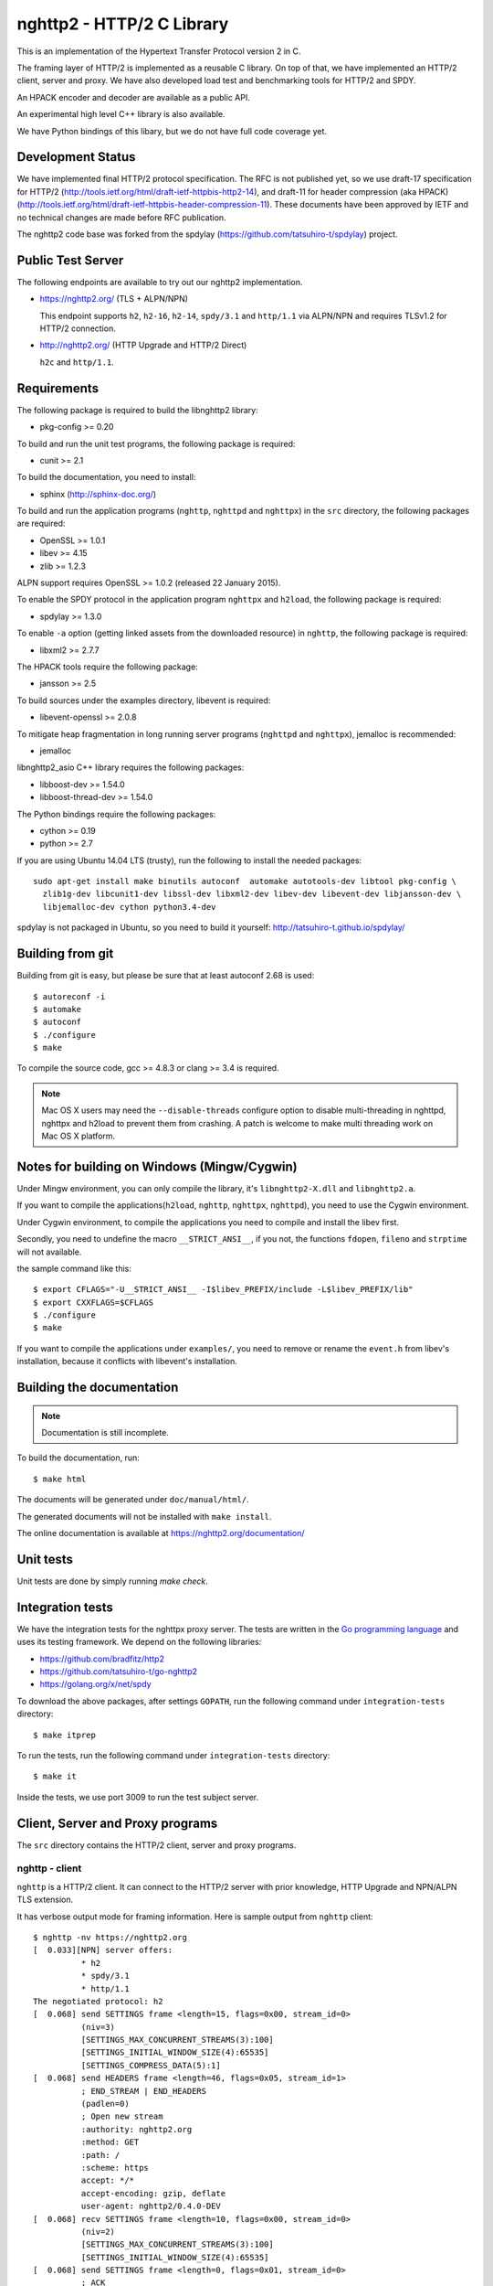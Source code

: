 nghttp2 - HTTP/2 C Library
==========================

This is an implementation of the Hypertext Transfer Protocol version 2
in C.

The framing layer of HTTP/2 is implemented as a reusable C
library.  On top of that, we have implemented an HTTP/2 client, server
and proxy.  We have also developed load test and benchmarking tools for
HTTP/2 and SPDY.

An HPACK encoder and decoder are available as a public API.

An experimental high level C++ library is also available.

We have Python bindings of this libary, but we do not have full
code coverage yet.

Development Status
------------------

We have implemented final HTTP/2 protocol specification.  The RFC is
not published yet, so we use draft-17 specification for HTTP/2
(http://tools.ietf.org/html/draft-ietf-httpbis-http2-14), and draft-11
for header compression (aka HPACK)
(http://tools.ietf.org/html/draft-ietf-httpbis-header-compression-11).
These documents have been approved by IETF and no technical changes
are made before RFC publication.

The nghttp2 code base was forked from the spdylay
(https://github.com/tatsuhiro-t/spdylay) project.

Public Test Server
------------------

The following endpoints are available to try out our nghttp2
implementation.

* https://nghttp2.org/ (TLS + ALPN/NPN)

  This endpoint supports ``h2``, ``h2-16``, ``h2-14``, ``spdy/3.1``
  and ``http/1.1`` via ALPN/NPN and requires TLSv1.2 for HTTP/2
  connection.

* http://nghttp2.org/ (HTTP Upgrade and HTTP/2 Direct)

  ``h2c`` and ``http/1.1``.

Requirements
------------

The following package is required to build the libnghttp2 library:

* pkg-config >= 0.20

To build and run the unit test programs, the following package is
required:

* cunit >= 2.1

To build the documentation, you need to install:

* sphinx (http://sphinx-doc.org/)

To build and run the application programs (``nghttp``, ``nghttpd`` and
``nghttpx``) in the ``src`` directory, the following packages are
required:

* OpenSSL >= 1.0.1
* libev >= 4.15
* zlib >= 1.2.3

ALPN support requires OpenSSL >= 1.0.2 (released 22 January 2015).

To enable the SPDY protocol in the application program ``nghttpx`` and
``h2load``, the following package is required:

* spdylay >= 1.3.0

To enable ``-a`` option (getting linked assets from the downloaded
resource) in ``nghttp``, the following package is required:

* libxml2 >= 2.7.7

The HPACK tools require the following package:

* jansson >= 2.5

To build sources under the examples directory, libevent is required:

* libevent-openssl >= 2.0.8

To mitigate heap fragmentation in long running server programs
(``nghttpd`` and ``nghttpx``), jemalloc is recommended:

* jemalloc

libnghttp2_asio C++ library requires the following packages:

* libboost-dev >= 1.54.0
* libboost-thread-dev >= 1.54.0

The Python bindings require the following packages:

* cython >= 0.19
* python >= 2.7

If you are using Ubuntu 14.04 LTS (trusty), run the following to install the needed packages::

    sudo apt-get install make binutils autoconf  automake autotools-dev libtool pkg-config \
      zlib1g-dev libcunit1-dev libssl-dev libxml2-dev libev-dev libevent-dev libjansson-dev \
      libjemalloc-dev cython python3.4-dev

spdylay is not packaged in Ubuntu, so you need to build it yourself:
http://tatsuhiro-t.github.io/spdylay/

Building from git
-----------------

Building from git is easy, but please be sure that at least autoconf 2.68 is
used::

    $ autoreconf -i
    $ automake
    $ autoconf
    $ ./configure
    $ make

To compile the source code, gcc >= 4.8.3 or clang >= 3.4 is required.

.. note::

   Mac OS X users may need the ``--disable-threads`` configure option to
   disable multi-threading in nghttpd, nghttpx and h2load to prevent
   them from crashing. A patch is welcome to make multi threading work
   on Mac OS X platform.

Notes for building on Windows (Mingw/Cygwin)
--------------------------------------------

Under Mingw environment, you can only compile the library, it's
``libnghttp2-X.dll`` and ``libnghttp2.a``.

If you want to compile the applications(``h2load``, ``nghttp``,
``nghttpx``, ``nghttpd``), you need to use the Cygwin environment.

Under Cygwin environment, to compile the applications you need to
compile and install the libev first.

Secondly, you need to undefine the macro ``__STRICT_ANSI__``, if you
not, the functions ``fdopen``, ``fileno`` and ``strptime`` will not
available.

the sample command like this::

    $ export CFLAGS="-U__STRICT_ANSI__ -I$libev_PREFIX/include -L$libev_PREFIX/lib"
    $ export CXXFLAGS=$CFLAGS
    $ ./configure
    $ make

If you want to compile the applications under ``examples/``, you need
to remove or rename the ``event.h`` from libev's installation, because
it conflicts with libevent's installation.

Building the documentation
--------------------------

.. note::

   Documentation is still incomplete.

To build the documentation, run::

    $ make html

The documents will be generated under ``doc/manual/html/``.

The generated documents will not be installed with ``make install``.

The online documentation is available at
https://nghttp2.org/documentation/

Unit tests
----------

Unit tests are done by simply running `make check`.

Integration tests
-----------------

We have the integration tests for the nghttpx proxy server.  The tests are
written in the `Go programming language <http://golang.org/>`_ and uses
its testing framework.  We depend on the following libraries:

* https://github.com/bradfitz/http2
* https://github.com/tatsuhiro-t/go-nghttp2
* https://golang.org/x/net/spdy

To download the above packages, after settings ``GOPATH``, run the
following command under ``integration-tests`` directory::

    $ make itprep

To run the tests, run the following command under
``integration-tests`` directory::

    $ make it

Inside the tests, we use port 3009 to run the test subject server.

Client, Server and Proxy programs
---------------------------------

The ``src`` directory contains the HTTP/2 client, server and proxy programs.

nghttp - client
+++++++++++++++

``nghttp`` is a HTTP/2 client.  It can connect to the HTTP/2 server
with prior knowledge, HTTP Upgrade and NPN/ALPN TLS extension.

It has verbose output mode for framing information.  Here is sample
output from ``nghttp`` client::

    $ nghttp -nv https://nghttp2.org
    [  0.033][NPN] server offers:
              * h2
              * spdy/3.1
              * http/1.1
    The negotiated protocol: h2
    [  0.068] send SETTINGS frame <length=15, flags=0x00, stream_id=0>
              (niv=3)
              [SETTINGS_MAX_CONCURRENT_STREAMS(3):100]
              [SETTINGS_INITIAL_WINDOW_SIZE(4):65535]
              [SETTINGS_COMPRESS_DATA(5):1]
    [  0.068] send HEADERS frame <length=46, flags=0x05, stream_id=1>
              ; END_STREAM | END_HEADERS
              (padlen=0)
              ; Open new stream
              :authority: nghttp2.org
              :method: GET
              :path: /
              :scheme: https
              accept: */*
              accept-encoding: gzip, deflate
              user-agent: nghttp2/0.4.0-DEV
    [  0.068] recv SETTINGS frame <length=10, flags=0x00, stream_id=0>
              (niv=2)
              [SETTINGS_MAX_CONCURRENT_STREAMS(3):100]
              [SETTINGS_INITIAL_WINDOW_SIZE(4):65535]
    [  0.068] send SETTINGS frame <length=0, flags=0x01, stream_id=0>
              ; ACK
              (niv=0)
    [  0.079] recv SETTINGS frame <length=0, flags=0x01, stream_id=0>
              ; ACK
              (niv=0)
    [  0.080] (stream_id=1, noind=0) :status: 200
    [  0.080] (stream_id=1, noind=0) accept-ranges: bytes
    [  0.080] (stream_id=1, noind=0) age: 15
    [  0.080] (stream_id=1, noind=0) content-length: 40243
    [  0.080] (stream_id=1, noind=0) content-type: text/html
    [  0.080] (stream_id=1, noind=0) date: Wed, 14 May 2014 15:14:30 GMT
    [  0.080] (stream_id=1, noind=0) etag: "535d0eea-9d33"
    [  0.080] (stream_id=1, noind=0) last-modified: Sun, 27 Apr 2014 14:06:34 GMT
    [  0.080] (stream_id=1, noind=0) server: nginx/1.4.6 (Ubuntu)
    [  0.080] (stream_id=1, noind=0) x-varnish: 2114900538 2114900537
    [  0.080] (stream_id=1, noind=0) via: 1.1 varnish, 1.1 nghttpx
    [  0.080] (stream_id=1, noind=0) strict-transport-security: max-age=31536000
    [  0.080] recv HEADERS frame <length=162, flags=0x04, stream_id=1>
              ; END_HEADERS
              (padlen=0)
              ; First response header
    [  0.080] recv DATA frame <length=3786, flags=0x00, stream_id=1>
    [  0.080] recv DATA frame <length=4096, flags=0x00, stream_id=1>
    [  0.081] recv DATA frame <length=4096, flags=0x00, stream_id=1>
    [  0.093] recv DATA frame <length=4096, flags=0x00, stream_id=1>
    [  0.093] recv DATA frame <length=4096, flags=0x00, stream_id=1>
    [  0.094] recv DATA frame <length=4096, flags=0x00, stream_id=1>
    [  0.094] recv DATA frame <length=4096, flags=0x00, stream_id=1>
    [  0.094] recv DATA frame <length=4096, flags=0x00, stream_id=1>
    [  0.096] recv DATA frame <length=4096, flags=0x00, stream_id=1>
    [  0.096] send WINDOW_UPDATE frame <length=4, flags=0x00, stream_id=0>
              (window_size_increment=36554)
    [  0.096] send WINDOW_UPDATE frame <length=4, flags=0x00, stream_id=1>
              (window_size_increment=36554)
    [  0.108] recv DATA frame <length=3689, flags=0x00, stream_id=1>
    [  0.108] recv DATA frame <length=0, flags=0x01, stream_id=1>
              ; END_STREAM
    [  0.108] send GOAWAY frame <length=8, flags=0x00, stream_id=0>
              (last_stream_id=0, error_code=NO_ERROR(0), opaque_data(0)=[])

The HTTP Upgrade is performed like this::

    $ nghttp -nvu http://nghttp2.org
    [  0.013] HTTP Upgrade request
    GET / HTTP/1.1
    Host: nghttp2.org
    Connection: Upgrade, HTTP2-Settings
    Upgrade: h2c-14
    HTTP2-Settings: AwAAAGQEAAD__wUAAAAB
    Accept: */*
    User-Agent: nghttp2/0.4.0-DEV


    [  0.024] HTTP Upgrade response
    HTTP/1.1 101 Switching Protocols
    Connection: Upgrade
    Upgrade: h2c-14


    [  0.024] HTTP Upgrade success
    [  0.024] send SETTINGS frame <length=15, flags=0x00, stream_id=0>
              (niv=3)
              [SETTINGS_MAX_CONCURRENT_STREAMS(3):100]
              [SETTINGS_INITIAL_WINDOW_SIZE(4):65535]
              [SETTINGS_COMPRESS_DATA(5):1]
    [  0.024] recv SETTINGS frame <length=10, flags=0x00, stream_id=0>
              (niv=2)
              [SETTINGS_MAX_CONCURRENT_STREAMS(3):100]
              [SETTINGS_INITIAL_WINDOW_SIZE(4):65535]
    [  0.024] send SETTINGS frame <length=0, flags=0x01, stream_id=0>
              ; ACK
              (niv=0)
    [  0.024] (stream_id=1, noind=0) :status: 200
    [  0.024] (stream_id=1, noind=0) accept-ranges: bytes
    [  0.024] (stream_id=1, noind=0) age: 10
    [  0.024] (stream_id=1, noind=0) content-length: 40243
    [  0.024] (stream_id=1, noind=0) content-type: text/html
    [  0.024] (stream_id=1, noind=0) date: Wed, 14 May 2014 15:16:34 GMT
    [  0.024] (stream_id=1, noind=0) etag: "535d0eea-9d33"
    [  0.024] (stream_id=1, noind=0) last-modified: Sun, 27 Apr 2014 14:06:34 GMT
    [  0.024] (stream_id=1, noind=0) server: nginx/1.4.6 (Ubuntu)
    [  0.024] (stream_id=1, noind=0) x-varnish: 2114900541 2114900540
    [  0.024] (stream_id=1, noind=0) via: 1.1 varnish, 1.1 nghttpx
    [  0.024] recv HEADERS frame <length=148, flags=0x04, stream_id=1>
              ; END_HEADERS
              (padlen=0)
              ; First response header
    [  0.024] recv DATA frame <length=3786, flags=0x00, stream_id=1>
    [  0.025] recv DATA frame <length=4096, flags=0x00, stream_id=1>
    [  0.031] recv DATA frame <length=4096, flags=0x00, stream_id=1>
    [  0.031] recv DATA frame <length=4096, flags=0x00, stream_id=1>
    [  0.032] recv DATA frame <length=4096, flags=0x00, stream_id=1>
    [  0.032] recv DATA frame <length=4096, flags=0x00, stream_id=1>
    [  0.033] recv DATA frame <length=4096, flags=0x00, stream_id=1>
    [  0.033] recv DATA frame <length=4096, flags=0x00, stream_id=1>
    [  0.033] send WINDOW_UPDATE frame <length=4, flags=0x00, stream_id=0>
              (window_size_increment=33164)
    [  0.033] send WINDOW_UPDATE frame <length=4, flags=0x00, stream_id=1>
              (window_size_increment=33164)
    [  0.038] recv DATA frame <length=4096, flags=0x00, stream_id=1>
    [  0.038] recv DATA frame <length=3689, flags=0x00, stream_id=1>
    [  0.038] recv DATA frame <length=0, flags=0x01, stream_id=1>
              ; END_STREAM
    [  0.038] recv SETTINGS frame <length=0, flags=0x01, stream_id=0>
              ; ACK
              (niv=0)
    [  0.038] send GOAWAY frame <length=8, flags=0x00, stream_id=0>
              (last_stream_id=0, error_code=NO_ERROR(0), opaque_data(0)=[])

Using the ``-s`` option, ``nghttp`` prints out some timing information for
requests, sorted by completion time::

    $ nghttp -nas https://nghttp2.org/
    ***** Statistics *****

    Request timing:
      complete: relative time from protocol handshake to stream close
       request: relative   time  from   protocol   handshake  to   request
                transmission.  If '*' is shown, this was pushed by server.
       process: time for request and response
          code: HTTP status code
          size: number  of   bytes  received  as  response   body  without
                inflation.
           URI: request URI

    sorted by 'complete'

    complete  request    process  code size request path
     +11.07ms     +120us  10.95ms  200   9K /
     +16.77ms *  +8.80ms   7.98ms  200   8K /stylesheets/screen.css
     +27.00ms   +11.16ms  15.84ms  200   3K /javascripts/octopress.js
     +27.40ms   +11.16ms  16.24ms  200   3K /javascripts/modernizr-2.0.js
     +76.14ms   +11.17ms  64.97ms  200 171K /images/posts/with-pri-blog.png
     +88.52ms   +11.17ms  77.36ms  200 174K /images/posts/without-pri-blog.png

Using the ``-r`` option, ``nghttp`` writes more detailed timing data to
the given file in HAR format.

nghttpd - server
++++++++++++++++

``nghttpd`` is a multi-threaded static web server.

By default, it uses SSL/TLS connection.  Use ``--no-tls`` option to
disable it.

``nghttpd`` only accepts HTTP/2 connections via NPN/ALPN or direct
HTTP/2 connections.  No HTTP Upgrade is supported.

The ``-p`` option allows users to configure server push.

Just like ``nghttp``, it has a verbose output mode for framing
information.  Here is sample output from ``nghttpd``::

    $ nghttpd --no-tls -v 8080
    IPv4: listen on port 8080
    IPv6: listen on port 8080
    [id=1] [ 15.921] send SETTINGS frame <length=10, flags=0x00, stream_id=0>
              (niv=2)
              [SETTINGS_MAX_CONCURRENT_STREAMS(3):100]
              [SETTINGS_COMPRESS_DATA(5):1]
    [id=1] [ 15.921] recv SETTINGS frame <length=15, flags=0x00, stream_id=0>
              (niv=3)
              [SETTINGS_MAX_CONCURRENT_STREAMS(3):100]
              [SETTINGS_INITIAL_WINDOW_SIZE(4):65535]
              [SETTINGS_COMPRESS_DATA(5):1]
    [id=1] [ 15.921] (stream_id=1, noind=0) :authority: localhost:8080
    [id=1] [ 15.921] (stream_id=1, noind=0) :method: GET
    [id=1] [ 15.921] (stream_id=1, noind=0) :path: /
    [id=1] [ 15.921] (stream_id=1, noind=0) :scheme: http
    [id=1] [ 15.921] (stream_id=1, noind=0) accept: */*
    [id=1] [ 15.921] (stream_id=1, noind=0) accept-encoding: gzip, deflate
    [id=1] [ 15.921] (stream_id=1, noind=0) user-agent: nghttp2/0.4.0-DEV
    [id=1] [ 15.921] recv HEADERS frame <length=48, flags=0x05, stream_id=1>
              ; END_STREAM | END_HEADERS
              (padlen=0)
              ; Open new stream
    [id=1] [ 15.921] recv SETTINGS frame <length=0, flags=0x01, stream_id=0>
              ; ACK
              (niv=0)
    [id=1] [ 15.921] send SETTINGS frame <length=0, flags=0x01, stream_id=0>
              ; ACK
              (niv=0)
    [id=1] [ 15.921] send HEADERS frame <length=82, flags=0x04, stream_id=1>
              ; END_HEADERS
              (padlen=0)
              ; First response header
              :status: 200
              cache-control: max-age=3600
              content-length: 612
              date: Wed, 14 May 2014 15:19:03 GMT
              last-modified: Sat, 08 Mar 2014 16:04:06 GMT
              server: nghttpd nghttp2/0.4.0-DEV
    [id=1] [ 15.922] send DATA frame <length=381, flags=0x20, stream_id=1>
              ; COMPRESSED
    [id=1] [ 15.922] send DATA frame <length=0, flags=0x01, stream_id=1>
              ; END_STREAM
    [id=1] [ 15.922] stream_id=1 closed
    [id=1] [ 15.922] recv GOAWAY frame <length=8, flags=0x00, stream_id=0>
              (last_stream_id=0, error_code=NO_ERROR(0), opaque_data(0)=[])
    [id=1] [ 15.922] closed

nghttpx - proxy
+++++++++++++++

``nghttpx`` is a multi-threaded reverse proxy for HTTP/2, SPDY and
HTTP/1.1, and powers http://nghttp2.org and supports HTTP/2 server
push.

``nghttpx`` implements `important performance-oriented features
<https://istlsfastyet.com/#server-performance>`_ in TLS, such as
session IDs, session tickets (with automatic key rotation), OCSP
stapling, dynamic record sizing, ALPN/NPN, forward secrecy and SPDY &
HTTP/2.

``nghttpx`` has several operational modes:

================== ============================ ============== =============
Mode option        Frontend                     Backend        Note
================== ============================ ============== =============
default mode       HTTP/2, SPDY, HTTP/1.1 (TLS) HTTP/1.1       Reverse proxy
``--http2-proxy``  HTTP/2, SPDY, HTTP/1.1 (TLS) HTTP/1.1       SPDY proxy
``--http2-bridge`` HTTP/2, SPDY, HTTP/1.1 (TLS) HTTP/2 (TLS)
``--client``       HTTP/2, HTTP/1.1             HTTP/2 (TLS)
``--client-proxy`` HTTP/2, HTTP/1.1             HTTP/2 (TLS)   Forward proxy
================== ============================ ============== =============

The interesting mode at the moment is the default mode.  It works like
a reverse proxy and listens for HTTP/2, SPDY and HTTP/1.1 and can be
deployed as a SSL/TLS terminator for existing web server.

The default mode, ``--http2-proxy`` and ``--http2-bridge`` modes use
SSL/TLS in the frontend connection by default.  To disable SSL/TLS,
use the ``--frontend-no-tls`` option.  If that option is used, SPDY is
disabled in the frontend and incoming HTTP/1.1 connections can be
upgraded to HTTP/2 through HTTP Upgrade.

The ``--http2-bridge``, ``--client`` and ``--client-proxy`` modes use
SSL/TLS in the backend connection by deafult.  To disable SSL/TLS, use
the ``--backend-no-tls`` option.

``nghttpx`` supports a configuration file.  See the ``--conf`` option and
sample configuration file ``nghttpx.conf.sample``.

In the default mode, (without any of ``--http2-proxy``,
``--http2-bridge``, ``--client-proxy`` and ``--client`` options),
``nghttpx`` works as reverse proxy to the backend server::

    Client <-- (HTTP/2, SPDY, HTTP/1.1) --> nghttpx <-- (HTTP/1.1) --> Web Server
                                          [reverse proxy]

With the ``--http2-proxy`` option, it works as a so called secure proxy (aka
SPDY proxy)::

    Client <-- (HTTP/2, SPDY, HTTP/1.1) --> nghttpx <-- (HTTP/1.1) --> Proxy
                                           [secure proxy]          (e.g., Squid, ATS)

The ``Client`` in the above example needs to be configured to use
``nghttpx`` as secure proxy.

At the time of this writing, Chrome is the only browser which supports
secure proxy.  One way to configure Chrome to use a secure proxy is
to create a proxy.pac script like this:

.. code-block:: javascript

    function FindProxyForURL(url, host) {
        return "HTTPS SERVERADDR:PORT";
    }

``SERVERADDR`` and ``PORT`` is the hostname/address and port of the
machine nghttpx is running on.  Please note that Chrome requires a valid
certificate for secure proxy.

Then run Chrome with the following arguments::

    $ google-chrome --proxy-pac-url=file:///path/to/proxy.pac --use-npn

With ``--http2-bridge``, it accepts HTTP/2, SPDY and HTTP/1.1
connections and communicates with the backend in HTTP/2::

    Client <-- (HTTP/2, SPDY, HTTP/1.1) --> nghttpx <-- (HTTP/2) --> Web or HTTP/2 Proxy etc
                                                                         (e.g., nghttpx -s)

With ``--client-proxy``, it works as a forward proxy and expects
that the backend is an HTTP/2 proxy::

    Client <-- (HTTP/2, HTTP/1.1) --> nghttpx <-- (HTTP/2) --> HTTP/2 Proxy
                                     [forward proxy]               (e.g., nghttpx -s)

The ``Client`` needs to be configured to use nghttpx as a forward
proxy.  The frontend HTTP/1.1 connection can be upgraded to HTTP/2
through HTTP Upgrade.  With the above configuration, one can use
HTTP/1.1 client to access and test their HTTP/2 servers.

With ``--client``, it works as a reverse proxy and expects that
the backend is an HTTP/2 Web server::

    Client <-- (HTTP/2, HTTP/1.1) --> nghttpx <-- (HTTP/2) --> Web Server
                                    [reverse proxy]

The frontend HTTP/1.1 connection can be upgraded to HTTP/2
through HTTP Upgrade.

For the operation modes which talk to the backend in HTTP/2 over
SSL/TLS, the backend connections can be tunneled through an HTTP proxy.
The proxy is specified using ``--backend-http-proxy-uri``.  The
following figure illustrates the example of the ``--http2-bridge`` and
``--backend-http-proxy-uri`` options to talk to the outside HTTP/2
proxy through an HTTP proxy::

    Client <-- (HTTP/2, SPDY, HTTP/1.1) --> nghttpx <-- (HTTP/2) --

            --===================---> HTTP/2 Proxy
              (HTTP proxy tunnel)     (e.g., nghttpx -s)

Benchmarking tool
-----------------

The ``h2load`` program is a benchmarking tool for HTTP/2 and SPDY.
The SPDY support is enabled if the program was built with the spdylay
library.  The UI of ``h2load`` is heavily inspired by ``weighttp``
(https://github.com/lighttpd/weighttp).  The typical usage is as
follows::

    $ h2load -n100000 -c100 -m100 https://localhost:8443/
    starting benchmark...
    spawning thread #0: 100 concurrent clients, 100000 total requests
    Protocol: TLSv1.2
    Cipher: ECDHE-RSA-AES128-GCM-SHA256
    progress: 10% done
    progress: 20% done
    progress: 30% done
    progress: 40% done
    progress: 50% done
    progress: 60% done
    progress: 70% done
    progress: 80% done
    progress: 90% done
    progress: 100% done

    finished in 7.10s, 14092 req/s, 55.67MB/s
    requests: 100000 total, 100000 started, 100000 done, 100000 succeeded, 0 failed, 0 errored
    status codes: 100000 2xx, 0 3xx, 0 4xx, 0 5xx
    traffic: 414200800 bytes total, 2723100 bytes headers, 409600000 bytes data
                         min         max         mean         sd        +/- sd
    time for request:   283.86ms       1.46s    659.70ms    150.87ms    84.68%

The above example issued total 100,000 requests, using 100 concurrent
clients (in other words, 100 HTTP/2 sessions), and a maximum of 100 streams
per client.  With the ``-t`` option, ``h2load`` will use multiple native
threads to avoid saturating a single core on client side.

.. warning::

   **Don't use this tool against publicly available servers.** That is
   considered a DOS attack.  Please only use it against your private
   servers.

HPACK tools
-----------

The ``src`` directory contains the HPACK tools.  The ``deflatehd`` program is a
command-line header compression tool.  The ``inflatehd`` program is a
command-line header decompression tool.  Both tools read input from
stdin and write output to stdout.  Errors are written to stderr.
They take JSON as input and output.  We  (mostly) use the same JSON data
format described at https://github.com/http2jp/hpack-test-case.

deflatehd - header compressor
+++++++++++++++++++++++++++++

The ``deflatehd`` program reads JSON data or HTTP/1-style header fields from
stdin and outputs compressed header block in JSON.

For the JSON input, the root JSON object must include a ``cases`` key.
Its value has to include the sequence of input header set.  They share
the same compression context and are processed in the order they
appear.  Each item in the sequence is a JSON object and it must
include a ``headers`` key.  Its value is an array of JSON objects,
which includes exactly one name/value pair.

Example:

.. code-block:: json

    {
      "cases":
      [
        {
          "headers": [
            { ":method": "GET" },
            { ":path": "/" }
          ]
        },
        {
          "headers": [
            { ":method": "POST" },
            { ":path": "/" }
          ]
        }
      ]
    }


With the ``-t`` option, the program can accept more familiar HTTP/1 style
header field blocks.  Each header set is delimited by an empty line:

Example::

    :method: GET
    :scheme: https
    :path: /

    :method: POST
    user-agent: nghttp2

The output is in JSON object.  It should include a ``cases`` key and its
value is an array of JSON objects, which has at least the following keys:

seq
    The index of header set in the input.

input_length
    The sum of the length of the name/value pairs in the input.

output_length
    The length of the compressed header block.

percentage_of_original_size
    ``input_length`` / ``output_length`` * 100

wire
    The compressed header block as a hex string.

headers
    The input header set.

header_table_size
    The header table size adjusted before deflating the header set.

Examples:

.. code-block:: json

    {
      "cases":
      [
        {
          "seq": 0,
          "input_length": 66,
          "output_length": 20,
          "percentage_of_original_size": 30.303030303030305,
          "wire": "01881f3468e5891afcbf83868a3d856659c62e3f",
          "headers": [
            {
              ":authority": "example.org"
            },
            {
              ":method": "GET"
            },
            {
              ":path": "/"
            },
            {
              ":scheme": "https"
            },
            {
              "user-agent": "nghttp2"
            }
          ],
          "header_table_size": 4096
        }
        ,
        {
          "seq": 1,
          "input_length": 74,
          "output_length": 10,
          "percentage_of_original_size": 13.513513513513514,
          "wire": "88448504252dd5918485",
          "headers": [
            {
              ":authority": "example.org"
            },
            {
              ":method": "POST"
            },
            {
              ":path": "/account"
            },
            {
              ":scheme": "https"
            },
            {
              "user-agent": "nghttp2"
            }
          ],
          "header_table_size": 4096
        }
      ]
    }


The output can be used as the input for ``inflatehd`` and
``deflatehd``.

With the ``-d`` option, the extra ``header_table`` key is added and its
associated value includes the state of dynamic header table after the
corresponding header set was processed.  The value includes at least
the following keys:

entries
    The entry in the header table.  If ``referenced`` is ``true``, it
    is in the reference set.  The ``size`` includes the overhead (32
    bytes).  The ``index`` corresponds to the index of header table.
    The ``name`` is the header field name and the ``value`` is the
    header field value.

size
    The sum of the spaces entries occupied, this includes the
    entry overhead.

max_size
    The maximum header table size.

deflate_size
    The sum of the spaces entries occupied within
    ``max_deflate_size``.

max_deflate_size
    The maximum header table size the encoder uses.  This can be smaller
    than ``max_size``.  In this case, the encoder only uses up to first
    ``max_deflate_size`` buffer.  Since the header table size is still
    ``max_size``, the encoder has to keep track of entries ouside the
    ``max_deflate_size`` but inside the ``max_size`` and make sure
    that they are no longer referenced.

Example:

.. code-block:: json

    {
      "cases":
      [
        {
          "seq": 0,
          "input_length": 66,
          "output_length": 20,
          "percentage_of_original_size": 30.303030303030305,
          "wire": "01881f3468e5891afcbf83868a3d856659c62e3f",
          "headers": [
            {
              ":authority": "example.org"
            },
            {
              ":method": "GET"
            },
            {
              ":path": "/"
            },
            {
              ":scheme": "https"
            },
            {
              "user-agent": "nghttp2"
            }
          ],
          "header_table_size": 4096,
          "header_table": {
            "entries": [
              {
                "index": 1,
                "name": "user-agent",
                "value": "nghttp2",
                "referenced": true,
                "size": 49
              },
              {
                "index": 2,
                "name": ":scheme",
                "value": "https",
                "referenced": true,
                "size": 44
              },
              {
                "index": 3,
                "name": ":path",
                "value": "/",
                "referenced": true,
                "size": 38
              },
              {
                "index": 4,
                "name": ":method",
                "value": "GET",
                "referenced": true,
                "size": 42
              },
              {
                "index": 5,
                "name": ":authority",
                "value": "example.org",
                "referenced": true,
                "size": 53
              }
            ],
            "size": 226,
            "max_size": 4096,
            "deflate_size": 226,
            "max_deflate_size": 4096
          }
        }
        ,
        {
          "seq": 1,
          "input_length": 74,
          "output_length": 10,
          "percentage_of_original_size": 13.513513513513514,
          "wire": "88448504252dd5918485",
          "headers": [
            {
              ":authority": "example.org"
            },
            {
              ":method": "POST"
            },
            {
              ":path": "/account"
            },
            {
              ":scheme": "https"
            },
            {
              "user-agent": "nghttp2"
            }
          ],
          "header_table_size": 4096,
          "header_table": {
            "entries": [
              {
                "index": 1,
                "name": ":method",
                "value": "POST",
                "referenced": true,
                "size": 43
              },
              {
                "index": 2,
                "name": "user-agent",
                "value": "nghttp2",
                "referenced": true,
                "size": 49
              },
              {
                "index": 3,
                "name": ":scheme",
                "value": "https",
                "referenced": true,
                "size": 44
              },
              {
                "index": 4,
                "name": ":path",
                "value": "/",
                "referenced": false,
                "size": 38
              },
              {
                "index": 5,
                "name": ":method",
                "value": "GET",
                "referenced": false,
                "size": 42
              },
              {
                "index": 6,
                "name": ":authority",
                "value": "example.org",
                "referenced": true,
                "size": 53
              }
            ],
            "size": 269,
            "max_size": 4096,
            "deflate_size": 269,
            "max_deflate_size": 4096
          }
        }
      ]
    }

inflatehd - header decompressor
+++++++++++++++++++++++++++++++

The ``inflatehd`` program reads JSON data from stdin and outputs decompressed
name/value pairs in JSON.

The root JSON object must include the ``cases`` key.  Its value has to
include the sequence of compressed header blocks.  They share the same
compression context and are processed in the order they appear.  Each
item in the sequence is a JSON object and it must have at least a
``wire`` key.  Its value is a compressed header block as a hex string.

Example:

.. code-block:: json

    {
      "cases":
      [
        { "wire": "8285" },
        { "wire": "8583" }
      ]
    }

The output is a JSON object.  It should include a ``cases`` key and its
value is an array of JSON objects, which has at least following keys:

seq
    The index of the header set in the input.

headers
    A JSON array that includes decompressed name/value pairs.

wire
    The compressed header block as a hex string.

header_table_size
    The header table size adjusted before inflating compressed header
    block.

Example:

.. code-block:: json

    {
      "cases":
      [
        {
          "seq": 0,
          "wire": "01881f3468e5891afcbf83868a3d856659c62e3f",
          "headers": [
            {
              ":authority": "example.org"
            },
            {
              ":method": "GET"
            },
            {
              ":path": "/"
            },
            {
              ":scheme": "https"
            },
            {
              "user-agent": "nghttp2"
            }
          ],
          "header_table_size": 4096
        }
        ,
        {
          "seq": 1,
          "wire": "88448504252dd5918485",
          "headers": [
            {
              ":method": "POST"
            },
            {
              ":path": "/account"
            },
            {
              "user-agent": "nghttp2"
            },
            {
              ":scheme": "https"
            },
            {
              ":authority": "example.org"
            }
          ],
          "header_table_size": 4096
        }
      ]
    }

The output can be used as the input for ``deflatehd`` and
``inflatehd``.

With the ``-d`` option, the extra ``header_table`` key is added and its
associated value includes the state of the dynamic header table after the
corresponding header set was processed.  The format is the same as
``deflatehd``.

libnghttp2_asio: High level HTTP/2 C++ library
----------------------------------------------

libnghttp2_asio is C++ library built on top of libnghttp2 and provides
high level abstraction API to build HTTP/2 applications.  It depends
on the Boost::ASIO library and OpenSSL.  Currently libnghttp2_asio
provides both client and server APIs.

libnghttp2_asio is not built by default.  Use the ``--enable-asio-lib``
configure flag to build libnghttp2_asio.  The required Boost libraries
are:

* Boost::Asio
* Boost::System
* Boost::Thread

The server API is designed to build an HTTP/2 server very easily to utilize
C++11 anonymous functions and closures.  The bare minimum example of
an HTTP/2 server looks like this:

.. code-block:: cpp

    #include <nghttp2/asio_http2_server.h>

    using namespace nghttp2::asio_http2;
    using namespace nghttp2::asio_http2::server;

    int main(int argc, char *argv[]) {
      boost::system::error_code ec;
      http2 server;

      server.handle("/", [](const request &req, const response &res) {
        res.write_head(200);
        res.end("hello, world\n");
      });

      if (server.listen_and_serve(ec, "localhost", "3000")) {
        std::cerr << "error: " << ec.message() << std::endl;
      }
    }

Here is sample code to use the client API:

.. code-block:: cpp

    #include <iostream>

    #include <nghttp2/asio_http2_client.h>

    using boost::asio::ip::tcp;

    using namespace nghttp2::asio_http2;
    using namespace nghttp2::asio_http2::client;

    int main(int argc, char *argv[]) {
      boost::system::error_code ec;
      boost::asio::io_service io_service;

      // connect to localhost:3000
      session sess(io_service, "localhost", "3000");

      sess.on_connect([&sess](tcp::resolver::iterator endpoint_it) {
	boost::system::error_code ec;

	auto req = sess.submit(ec, "GET", "http://localhost:3000/");

	req->on_response([](const response &res) {
	  // print status code and response header fields.
	  std::cerr << "HTTP/2 " << res.status_code() << std::endl;
	  for (auto &kv : res.header()) {
	    std::cerr << kv.first << ": " << kv.second.value << "\n";
	  }
	  std::cerr << std::endl;

	  res.on_data([](const uint8_t *data, std::size_t len) {
	    std::cerr.write(reinterpret_cast<const char *>(data), len);
	    std::cerr << std::endl;
	  });
	});

	req->on_close([&sess](uint32_t error_code) {
	  // shutdown session after first request was done.
	  sess.shutdown();
	});
      });

      sess.on_error([](const boost::system::error_code &ec) {
	std::cerr << "error: " << ec.message() << std::endl;
      });

      io_service.run();
    }

For more details, see the documentation of libnghttp2_asio.

Python bindings
---------------

The ``python`` directory contains nghttp2 Python bindings.  The
bindings currently provide HPACK compressor and decompressor classes
and an HTTP/2 server.

The extension module is called ``nghttp2``.

``make`` will build the bindings and target Python version is
determined by the ``configure`` script.  If the detected Python version is not
what you expect, specify a path to Python executable in a ``PYTHON``
variable as an argument to configure script (e.g., ``./configure
PYTHON=/usr/bin/python3.4``).

The following example code illustrates basic usage of the HPACK compressor
and decompressor in Python:

.. code-block:: python

    import binascii
    import nghttp2

    deflater = nghttp2.HDDeflater()
    inflater = nghttp2.HDInflater()

    data = deflater.deflate([(b'foo', b'bar'),
                             (b'baz', b'buz')])
    print(binascii.b2a_hex(data))

    hdrs = inflater.inflate(data)
    print(hdrs)

The ``nghttp2.HTTP2Server`` class builds on top of the asyncio event
loop.  On construction, *RequestHandlerClass* must be given, which
must be a subclass of ``nghttp2.BaseRequestHandler`` class.

The ``BaseRequestHandler`` class is used to handle the HTTP/2 stream.
By default, it does nothing.  It must be subclassed to handle each
event callback method.

The first callback method invoked is ``on_headers()``.  It is called
when HEADERS frame, which includes the request header fields, has arrived.

If the request has a request body, ``on_data(data)`` is invoked for each
chunk of received data.

Once the entire request is received, ``on_request_done()`` is invoked.

When the stream is closed, ``on_close(error_code)`` is called.

The application can send a response using ``send_response()`` method.
It can be used in ``on_headers()``, ``on_data()`` or
``on_request_done()``.

The application can push resources using the ``push()`` method.  It must be
used before the ``send_response()`` call.

The following instance variables are available:

client_address
    Contains a tuple of the form (host, port) referring to the
    client's address.

stream_id
    Stream ID of this stream.

scheme
    Scheme of the request URI.  This is a value of :scheme header
    field.

method
    Method of this stream.  This is a value of :method header field.

host
    This is a value of :authority or host header field.

path
    This is a value of :path header field.

The following example illustrates the HTTP2Server and
BaseRequestHandler usage:

.. code-block:: python

    #!/usr/bin/env python

    import io, ssl
    import nghttp2

    class Handler(nghttp2.BaseRequestHandler):

        def on_headers(self):
            self.push(path='/css/bootstrap.css',
                      request_headers = [('content-length', '3')],
                      status=200,
                      body='foo')

            self.push(path='/js/bootstrap.js',
                      method='GET',
                      request_headers = [('content-length', '10')],
                      status=200,
                      body='foobarbuzz')

            self.send_response(status=200,
                               headers = [('content-type', 'text/plain')],
                               body=io.BytesIO(b'nghttp2-python FTW'))

    ctx = ssl.SSLContext(ssl.PROTOCOL_SSLv23)
    ctx.options = ssl.OP_ALL | ssl.OP_NO_SSLv2
    ctx.load_cert_chain('server.crt', 'server.key')

    # give None to ssl to make the server non-SSL/TLS
    server = nghttp2.HTTP2Server(('127.0.0.1', 8443), Handler, ssl=ctx)
    server.serve_forever()

Contribution
------------

[This text was composed based on 1.2. License section of curl/libcurl
project.]

When contributing with code, you agree to put your changes and new
code under the same license nghttp2 is already using unless stated and
agreed otherwise.

When changing existing source code, do not alter the copyright of
the original file(s).  The copyright will still be owned by the
original creator(s) or those who have been assigned copyright by the
original author(s).

By submitting a patch to the nghttp2 project, you (or your employer, as
the case may be) agree to assign the copyright of your submission to us.  
.. the above really needs to be reworded to pass legal muster.
We will credit you for your
changes as far as possible, to give credit but also to keep a trace
back to who made what changes.  Please always provide us with your
full real name when contributing!

See `Contribution Guidelines
<https://nghttp2.org/documentation/contribute.html>`_ for more
details.
